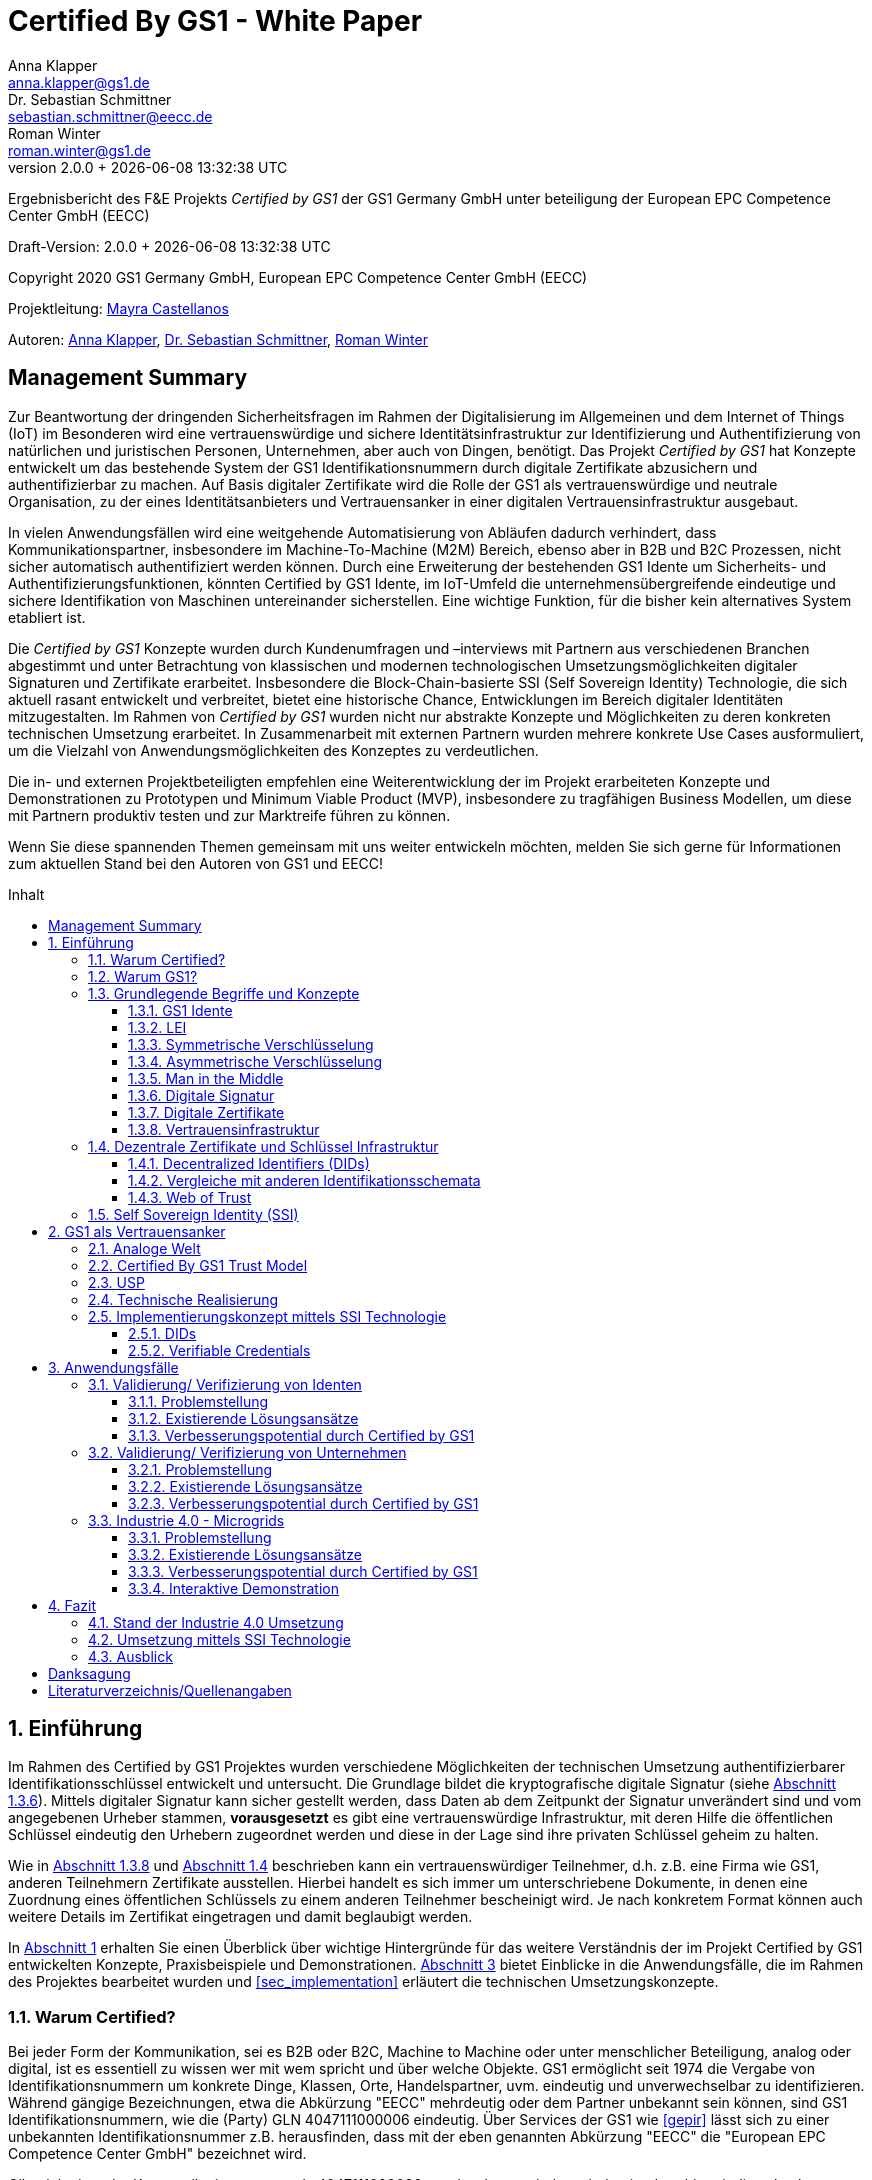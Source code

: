= Certified By GS1 - White Paper
Anna Klapper <anna.klapper@gs1.de>; Dr. Sebastian Schmittner <sebastian.schmittner@eecc.de>; Roman Winter <roman.winter@gs1.de>
v2.0.0 + {docdatetime}
:doctype: article
:homepage: https://github.com/gs1-germany-innolab/CertifiedByGS1-Konzepte
:toc: macro
:toclevels: 3
:toc-title: Inhalt
:figure-caption: Bild
:table-caption: Tabelle
:section-refsig: Abschnitt
:icons: font
:xrefstyle: short
:imagesdir: ./pics/
:sectnums:
:chapter-refsig: Abschnitt
:appendix-refsig: Anhang
:chapter-label: 


Ergebnisbericht des F&E Projekts _Certified by GS1_ der GS1 Germany GmbH unter beteiligung der European EPC Competence Center GmbH (EECC)

Draft-Version: {revnumber}

Copyright 2020 GS1 Germany GmbH, European EPC Competence Center GmbH
(EECC)

Projektleitung: mailto:mayra.castellanos@gs1.de[Mayra Castellanos]

Autoren: mailto:anna.klapper@gs1.de[Anna Klapper], mailto:sebastian.schmittner@eecc.de[Dr. Sebastian Schmittner], mailto:roman.winter@gs1.de[Roman Winter]


:!sectnums:
[[sec_executive]]
== Management Summary

Zur Beantwortung der dringenden Sicherheitsfragen im Rahmen der Digitalisierung
im Allgemeinen und dem Internet of Things (IoT) im Besonderen wird eine
vertrauenswürdige und sichere Identitätsinfrastruktur zur Identifizierung und
Authentifizierung von natürlichen und juristischen Personen, Unternehmen, aber auch von
Dingen, benötigt. Das Projekt _Certified by GS1_ hat Konzepte entwickelt um das
bestehende System der GS1 Identifikationsnummern durch digitale Zertifikate abzusichern und
authentifizierbar zu machen. Auf Basis digitaler Zertifikate wird die Rolle der GS1 als vertrauenswürdige 
und neutrale Organisation, zu der eines Identitätsanbieters und Vertrauensanker in einer digitalen Vertrauensinfrastruktur ausgebaut.


In vielen Anwendungsfällen wird eine weitgehende Automatisierung von Abläufen
dadurch verhindert, dass Kommunikationspartner, insbesondere im
Machine-To-Machine (M2M) Bereich, ebenso aber in B2B und B2C Prozessen, nicht
sicher automatisch authentifiziert werden können. Durch eine Erweiterung der
bestehenden GS1 Idente um Sicherheits- und Authentifizierungsfunktionen, 
könnten Certified by GS1 Idente, im IoT-Umfeld die unternehmensübergreifende eindeutige und
sichere Identifikation von Maschinen untereinander sicherstellen. Eine wichtige
Funktion, für die bisher kein alternatives System etabliert ist.


Die _Certified by GS1_ Konzepte wurden durch Kundenumfragen und –interviews mit
Partnern aus verschiedenen Branchen abgestimmt und unter Betrachtung von
klassischen und modernen technologischen Umsetzungsmöglichkeiten digitaler
Signaturen und Zertifikate erarbeitet. Insbesondere die Block-Chain-basierte SSI
(Self Sovereign Identity) Technologie, die sich aktuell rasant entwickelt und
verbreitet, bietet eine historische Chance, Entwicklungen im Bereich digitaler
Identitäten mitzugestalten. Im Rahmen von _Certified by GS1_ wurden nicht nur
abstrakte Konzepte und Möglichkeiten zu deren konkreten technischen Umsetzung
erarbeitet. In Zusammenarbeit mit externen Partnern wurden mehrere konkrete
Use Cases ausformuliert, um die Vielzahl von Anwendungsmöglichkeiten des
Konzeptes zu verdeutlichen.


Die in- und externen Projektbeteiligten empfehlen eine Weiterentwicklung der im Projekt erarbeiteten Konzepte und Demonstrationen zu Prototypen und Minimum Viable Product (MVP), insbesondere zu tragfähigen Business Modellen, um diese mit Partnern produktiv testen und zur Marktreife führen zu können.

Wenn Sie diese spannenden Themen gemeinsam mit uns weiter entwickeln möchten,
melden Sie sich gerne für Informationen zum aktuellen Stand bei den Autoren von
GS1 und EECC!


<<<

toc::[]


:sectnums:
[[sec_intro]]
== Einführung

Im Rahmen des Certified by GS1 Projektes wurden verschiedene Möglichkeiten der technischen Umsetzung authentifizierbarer Identifikationsschlüssel entwickelt und untersucht. Die Grundlage bildet die kryptografische digitale Signatur (siehe <<sec_digi_sig>>). Mittels digitaler Signatur kann sicher gestellt werden, dass Daten ab dem Zeitpunkt der Signatur
unverändert sind und vom angegebenen Urheber stammen, *vorausgesetzt* es gibt eine vertrauenswürdige Infrastruktur, mit deren Hilfe die öffentlichen Schlüssel eindeutig den Urhebern zugeordnet werden und diese in der Lage sind ihre privaten Schlüssel geheim zu halten.


Wie in <<sec_pki>> und <<sec_ssi>> beschrieben kann ein vertrauenswürdiger Teilnehmer, d.h. z.B. eine Firma wie GS1, anderen Teilnehmern Zertifikate ausstellen. Hierbei handelt es sich immer um unterschriebene Dokumente, in denen eine Zuordnung eines öffentlichen Schlüssels zu einem anderen Teilnehmer bescheinigt wird. Je nach konkretem Format können auch weitere Details im Zertifikat eingetragen und damit beglaubigt werden.

In <<sec_intro>> erhalten Sie einen Überblick über wichtige Hintergründe für das weitere Verständnis der im Projekt Certified by GS1 entwickelten Konzepte, Praxisbeispiele und
Demonstrationen. <<sec_use_cases>> bietet Einblicke in die Anwendungsfälle, die im Rahmen des Projektes bearbeitet wurden und <<sec_implementation>> erläutert die technischen Umsetzungskonzepte.





=== Warum Certified?

Bei jeder Form der Kommunikation, sei es B2B oder B2C, Machine to
Machine oder unter menschlicher Beteiligung, analog oder digital,
ist es essentiell zu wissen wer mit wem spricht und über welche
Objekte. 
GS1 ermöglicht seit 1974 die Vergabe von Identifikationsnummern um konkrete Dinge,
Klassen, Orte, Handelspartner, uvm. eindeutig und unverwechselbar zu
identifizieren.  Während gängige Bezeichnungen, etwa die Abkürzung
"EECC" mehrdeutig oder dem Partner unbekannt sein können, sind GS1
Identifikationsnummern, wie die (Party) GLN 4047111000006 eindeutig. Über
Services der GS1 wie <<gepir>> lässt sich zu einer unbekannten Identifikationsnummer z.B.
herausfinden, dass mit der eben genannten Abkürzung "EECC" die "European EPC Competence Center GmbH"
bezeichnet wird. 

Gibt sich einer der Kommunikationspartner als 4047111000006 aus, ist
also zumindest eindeutig, dass hiermit diese konkrete Firma gemeint
ist und nicht z.B. eine Person mit den Initialen "EECC". Die von GS1
vergebenen Identifikationsnummern ermöglichen also eine eindeutige
Identifikation. Stand heute ist jedoch keine Authentifikation <<auth>>
dieser Daten möglich. Es kann nicht überprüft
werden, ob der Kommunikationspartner derjenige ist, der er zu sein vorgibt. 
Grundsätzlich ist es unter Umständen schwierig, herauszufinden,
ob es sich bei einer Nummer um eine legitime GS1 Identifikationsnummer oder nur eine
Ziffernkombination im GS1-Format handelt. Letzteres Problem und
existierende Lösungsansätze werden in <<sec_verified_by_gs1>>
behandelt.

Im Projekt "Certified by GS1" wird darauf aufbauend untersucht, wie klassische und
moderne Konzepte aus dem Bereich der Digitalen Signatur und Digitaler
Zertifikate genutzt werden können, um die Authentizität von GS1 Identifikationsnummern und damit
zusammenhängenden Stammdaten beweisbar zu machen.  Außerdem ermöglichen
die hier vorgestellten Konzepte den mit den
Identifikationsnummern bezeichneten Firmen oder Dingen sich zweifelsfrei und
fälschungssicher auszuweisen und gesicherte Kommunikationskanäle untereinander aufzubauen.

"Certified by GS1" kann so die Basis für eine Vertrauensinfrastruktur
schaffen, wie sie z.B. für das Internet of Things (IoT, siehe
<<sec_iot>>) aber auch z.B. in klassischen B2B Prozessen wie dem
Supplier Onboarding (siehe <<sec_onboarding>>) dringend benötigt
wird, um Digitalisierung und Automatisierung nicht durch
Sicherheits- und Vertrauensfragen zu verhindern.


[[sec_usp]]
=== Warum GS1?

GS1 ist eine etablierte Institution, deren Kerngeschäft u.a. in der Vergabe von Nummernkreisen
(Namensräumen) für Idente, insbesondere Geschäfts- und Produktidentifikationsnummern besteht. In diesem
Sinne erfüllt GS1 bereits die Rolle eines "Identity Provider" <<idp>>. In "Certified by GS1" wurden Konzepte zur Vergabe von
Sicherheitsmerkmalen (Zertifikaten) zur authentifizierung dieser Identifikationsnummern
entwickelt. Hierbei entsprechen die entwickelten Zertifikate Systeme strukturell
dem bestehenden Vergabesystem für Identifikationsnummern  In <<sec_gs1_id_scheme>> wird dieser
Punkt detaillierter erläutert.


GS1 vergibt (in der Regel) keine einzelnen Identifikationsnummern, sondern Kunden
erwerben das Recht, selbst eine bestimmte Menge von
Identifikationsnummern zu vergeben.
Dieses Sytem wird im Rahmen von "Certified by GS1" auch für die 
Sicherheitsmerkmale und damit die authentifizierten Idente umgesetzt. Ein Kunde kann so die
bisherigen Prozesse zur Vergabe von Identen strukturell beibehalten
und um die Sicherheits- und Authentifizierungsfunktion für die selbst
erzeugten Idente erweitern.

[[Chain-EECC]]
.Die vergabe von Zertifikaten im Rahmen von Certified by GS1 folgt der Logik bei der Vergabe der GS1 Idente, siehe <<pic_id_tree>>
image::Certificate-Chain-EECC.png[]


Im IoT benötigt jedes Gerät nicht nur ein serielles
Ident wie eine SGTIN oder GIAI, sondern auch die Möglichkeit sich
individuell gegenüber anderen Geräten zu authentifizieren und mit
diesen eine vertrauenswürdige und abhörsichere Verbindung aufzubauen. Hier
stellt die Möglichkeit solche "Certified" Idente selbst erzeugen zu
können einen großen Vorteil für den Hersteller dar gegenüber einem
System bei dem jedes Ident und die zugehörigen Sicherheitsmerkmale
einzeln bei einer zentralen Plattform erworben werden müssen.


Als not-for-profit Standarisierungsorganisation, erfüllt GS1 die Aufgabe
globale Geschäftstandards zu entwickeln und zu pflegen. GS1 ist eine
neutrale und vertrauenswürdige Organisation. Diese Rolle als
Vertrauensanker und neutrale Platform ermöglicht es GS1, Partner und
Konkurrenten zu gemeinsamen Projekten, insbesondere im Bereich der
Standardisierung, zusammen zu bringen.
Dies prädestiniert GS1 zum Vertrauensanker einer digitalen Zertifikate
Infrastruktur, insbesondere wenn diese auf der Authentifizierung der
GS1 eigenen Idente beruht. 

Des weiteren ist GS1 bereits heute in vielen Branchen Dreh- und
Angelpunkt für mit den Identen assoziierte Stammdaten. Die
Authentifizierung dieser Stammdaten über digitale Signaturen, basierend
auf den Zertifikaten der "Certified"-Idente ermöglicht eine noch
größere Vielzahl von Anwendungsfällen zusätzlich zur Authentifizierung
der Idente selbst. Außerdem liegen diese Anwendungsfälle in einem Bereich in dem GS1 bereits
vielfach aktiv und anerkannt ist.





=== Grundlegende Begriffe und Konzepte

Eine umfassende und didaktisch ausgereifte Einführung aller für das
Verständnis der "Certified by GS1" nötigen Grundlagen ist jenseits der
Zielsetzung und des Umfangs dieser Ausarbeitung. Nichtsdestotrotz werden im
folgenden Abschnitt einige grundlegende Begriffe aus der Welt der GS1
Idente sowie der digitalen Zertifikate eingeführt, um
Missverständnisse bei den verwendeten Begriffen zu vermeiden. Verweise
auf weiterführende Literatur ermöglichen den Einstieg in
unbekannte Themen.

[[sec_gs1_ids]]
==== GS1 Idente

Das Kernprodukt der GS1 Germany ist GS1 Complete. Hierbei handelt es sich
um ein Leistungspaket mit dem Kunden ein Nummernkreis zugeteilt wird,
in welchem dieser GTINs (Global Trade Item
Number) und andere Idente vergeben kann. Es beinhaltet
weiterhin Services und Publikationen zur Optimierung der
Geschäftsprozesse.

GS1 Idente sind wie folgt aufgebaut: Ausgehend von der Gesamtheit der GS1
Organisationen und GS1 global erhalten die einzelnen Mitgliedsorganisationen
(MOs) Nummernkreise, indem eine bestimmte Präfix einer MO zugeordnet wird. 
Beispielsweise gehören alle GS1 Idente deren erste 3 Ziffern im Bereich 400 bis 440 liegen zu
GS1 Germany <<gs1-prefix>>. 
Innerhalb des eigenen Nummernkreises (d.h. beginnend
mit der eigenen GS1 Präfix) vergeben die MOs an Firmenkunden einen GS1 Company Prefix (GCP) und
damit den Kreis der Nummern beginnend mit ebendiesem. Zur Verdeutlichung: alle
GS1 Idente beginnend mit 4047111 gehören zum Nummernkreis des EECC. 
Die Firmen können nun entsprechend der Spezifikationen für GS1 Idente eigenständig Idente 
für z.B. Warenkategorien oder individuelle Waren, aber auch für Standorte, Warensendungen, Coupons, uvm.
(siehe <<gen-spec>>) vergeben. 
Beispielsweise bezeichnet die GLN (Global Location Number) 4047111000006
den Unternehmenshauptsitz des EECC. Hier steht entsprechend wieder das gleiche GCP
am Anfang der Nummer, gefolgt vom frei verfügbaren Namensraum und beendet mit einer Prüfziffer.

Die Art des Idents wird über den sogenannten Application Identifier
(AI) kodiert, z.B. 414 für die GLN. Entsprechend stellt (414) 4047111000006 (254) 01 
ein Beispiel für eine SGLN dar, mit der das EECC einen spezifischeren Ort, etwa den
Posteingang des Hauptsitzes, bezeichnen könnte oder auch Funktionen oder
Rollen, wie Abteilungen oder Ämter. 


[[GLN_Aufbau]]
.Aufbau einer GLN
image::example-gln.png[]

Diese Baumstruktur aus
viele-zu-einem Zuordnungen, sprich von serialisierten Identen zu Klassenidenten zu
Companies zu MOs, existiert in entsprechender Form (teilweise ohne die Klassen
Ebene) für praktisch alle GS1 Idente und ist in <<pic_id_tree>> schematisch
dargestellt. 
Dies stellt einen wichtigen Unterschied zu Systemen dar, in denen
nur einzelne Idente vergeben werden, etwa bei der LEI (nachfolgend erläutert), da GS1 Complete Kunden
die Möglichkeit erhalten, selbst als intermediäre Vergabestelle eigene Idente zu
vergeben.  Die über die GCP festgelegten Nummernkreise stellen zudem
sicher, dass jede Nummer nur einmal vergeben werden kann, solange der
Kunde gemäß den Regeln des GS1 Systems nicht eigene Nummern mehrfach
vergibt. Die GS1 Idente sind daher weltweit überschneidungsfrei. Damit
ist grundsätzlich eine eindeutige Zuordnung aller Idente möglich.


[[pic_id_tree]]
.Hierarchie der Nummernkreise der GS1
image::GS1-ID-Tree.png[]




Eine Authentifikation der Idente durch GS1 ist bisher nicht allgemein
gegeben. Eine besondere 
Identitätsprüfung der Antragsteller für GS1 Complete erfolgt aktuell in der Regel
nicht. Dem Kunden wird bei Bestellung vertraut, dass er derjenige ist
für den er sich ausgibt. Trotz der fehlenden Kontrolle sind GS1
Germany bisher keine Identitätsdiebstähle auf Basis der GCP bekannt.

Ein Missbrauch einzelner
Idente erfolgt in einigen Fällen z.B. hinsichtlich
GTINs. Unternehmen, die keine GS1 Kunden sind, nutzen
Nummernkombinationen entsprechend dem GS1 Nummernsystem, um Produkte
online anbieten zu können.
Dieser GTIN-Missbrauch wird GS1-intern
durch Mitarbeiter verfolgt und unterbunden. Eine teil-automatisierte
Lösung, die in diesem Bereich entwickelt wird, ist der Service „Verified by
GS1“, welcher in <<sec_verified_by_gs1>> zusammen mit der
Problemstellung genauer beleuchtet wird. Hier können Online-Portale und Händler
GTINs auf ihre Echtheit und Herkunft überprüfen, die im Vorfeld durch
die Hersteller in die GS1 Registry eingepflegt wurden.


==== LEI

GS1 vergibt außerdem bereits heute Idente zusammen mit von GS1 überprüften
Stammdaten, außerhalb dem eigenen Nummernsystem, im Rahmen der bereits erwähnten
LEI-Vergabe. 
Eine solche Überprüfung der hinterlegten Daten ist eine
wichtige Grundlage für das Konzept "Certified by GS1". Damit eine
Vertrauensinfrastruktur aufgebaut werden kann muss eine überprüfung
der Partner statt finden, bevor Zertifikate ausgestellt werden können.
Für die LEI Vergabe erfolgt eine solche Überprüfung der beantragenden
Unternehmen bereits, so dass GS1 hier auf bestehenden Prozessen
aufbauen kann. 
In diesem Abschnitt wird die LEI allgemein erläutert,
da sie in den folgenden Abschnitten u.a. mit dem GS1 Idente System verglichen wird.
Eine zertifizierte LEI, wie sie aktuell im Rahmen des Trust over IP <<trust-over-ip>>
Projektes entwickelt wird, dient dem Vergleich mit Möglichkeiten
zertifizierter GS1-eigener Idente.

Der Legal Entity Identifier, LEI, ist ein 20-stelliger Code, der
Teilnehmer am Finanzmarkt eindeutig identifiziert. Hier muss es sich
um juristische Personen handeln, Einzelpersonen können keine LEI
erhalten.  Der LEI wurde nach der Finanzkrise durch den G20 Gipfel
eingeführt, um mehr Sicherheit und Transparenz bei Finanzgeschäften zu
bieten und gilt weltweit. Der LEI ist verpflichtend und ermöglicht es
hinterlegte Referenzdaten im Online-Datenpool der GLEIF
abzufragen. Diese Referenzdaten sind mindestens der offizielle Name
laut Registrierung des Rechtsträgers, Anschrift des Unternehmens, Land
der Gründung, Ländercodes, sowie das Datum
der ersten LEI-Zuweisung und der letzten Aktualisierung, ggF.
auch das Ablaufdatum, denn eine LEI muss jährlich verlängert werden.

GS1 Global (GS1 AISBL, Brüssel) ist eine offizielle Vergabestelle 
(Local Operating Unit, LOU) für
Legal Entity Identifier (LEI) des GLEIF (Global Legal Entity
Identifier Foundation) <<gleif>>. GS1 Germany ist Vertriebspartner von
GS1 Global, ein sogenannter Registration Agent (RA) und agiert als
Dienstleister um LEIs zu vergeben.



Vergleicht man nun die LEI mit einem GS1 eigenen Ident, wie der GLN,
sind beiden demnach die Eindeutigkeit und 
weltweite Überschneidungsfreiheit gemeinsam. Zudem können die
Referenzdaten der LEI- und auch der GS1 Complete Kunden durch das
Unternehmen selbst verwaltet werden. 
Man findet die Daten der beiden Idente in den jeweiligen
Datenbanken, wie der LEI-Datenbank oder gepir. Dies ermöglicht Sicherheit für alle Geschäftsprozesse und
vermindert Identitätsmissbrauch. Allerdings gibt es auch hier derzeit Unterschiede:
Ein GS1 Complete Kunde hat jederzeit die Möglichkeit der Veröffentlichung seiner Daten zu widersprechen.
Dies ist für einen LEI-Kunden nicht möglich. Dessen Daten sind stets vollständig und korrekt zu veröffentlichen. 
Man muss jede vergebene LEI online nachverfolgen können.





[[sec_symm]]
==== Symmetrische Verschlüsselung

Kryptografische Systeme kann man in zwei unterschiedliche
Hauptbereiche einteilen: symmetrische und asymmetrische Kryptographie.
Die symmetrischen Verschlüsselungsverfahren reichen weit in die
Menschheitsgeschichte zurück. Schon 600v. Chr. setzten
hebräische Gelehrte einen einfachen Zeichenaustauschalgorithmus mit
dem Namen Atbash-Verschlüsselung ein. Die Caesar-Verschlüsslung ist
wahrscheinlich die bekannteste symmetrische Verschlüsselung. Diese
geht auf den römischen Feldherrn Gaius Julius Caesar zurück. Er
benutzte diese zur Geheimhaltung seiner militärischen
Korrespondenz.

Die konzeptionelle Funktionsweise der symmetrischen Verschlüsselung
ist recht einfach. Es gibt nur einen Schlüssel. Dieser stellt ein nur
den Kommunikationspartnern bekanntes Geheimnis dar und wird für die Ver- wie auch für die Entschlüsselung
genutzt. Sowohl der Sender, als auch der
Empfänger benötigen denselben Schlüssel.

In einer Situation, in der ein Sender einem Empfänger eine geheime
Nachricht schicken möchte, ohne dass die beiden über ein als Schlüssel
verwendbares geteiltes Geheimnis verfügen, ist symmetrische
Kryptography d.h. prinzipiell nicht hilfreich. Einen Schlüssel sicher
(d.h. geheim) zu übertragen stellt prinzipiell das selbe Problem dar,
wie die Übertragung der geheimen Nachricht selbst.

Da bei modernen symmetrischen Verschlüsselungsalgorithmen der
Schlüssel deutlich kürzer sein kann als die Nachricht, nutzen moderne
Protokolle wie TLS <<tls>> häufig ein rechenzeitintensives
asymmetrisches verfahren um einen temporären symmetrischen Schlüssel
auszuhandeln und dann ein deutlich effizienteres symmetrisches
Verfahren um die eigentliche Kommunikation zu verschlüsseln.

Auch wenn Sender und Empfänger dieselbe Person sind, etwa bei der
Verschlüsselung von (Teilen der) Festplatte, kommen moderne
symmetrische Verschlüsselungsverfahren zum Einsatz.

[[sec_asymm]]
==== Asymmetrische Verschlüsselung

Bei der asymmetrischen Verschlüsselung werden zwei verschiedene aber
zusammenpassende Schlüssel zum Ver- und Entschlüsseln der Daten
verwendet.  Der zur Verschlüsselung verwendete Schlüssel wird in einem
asymmetrischen Verfahren als öffentlich bezeichnet, da dieser keine
Rückschlüsse auf den privaten Schlüssel zulässt. Der für die
Entschlüsselung verwendete private Schlüssel muss natürlich geheim
gehalten werden, um unerwünschtes lesen der Daten zu verhindern.

Die ersten (geheimen) Entwicklungen asymmetrischer Verfahren  fanden beim
britischen Geheimdienst zu Anfang der 1970er Jahre statt und wurden
erst in den 1990er Jahren veröffentlicht. In einer ersten
öffentlichen Bekanntgabe wurde das Prinzip der asymmetrischen
Verschlüsselung dann 1976 von den beiden Kryptographen Whitfeld Diffie
und Martin Hellman in ihrem Aufsatz "New Directions in
Cryptography" veröffentlicht. In diesem Aufsatz, führen die Autoren
das Prinzip der asymmetrischen Kryptographie ein. Rivest, Shamir und
Adleman entwickelten 1978 das nach Ihnen als RSA benannte asymmetrische
Verschlüsselungsverfahren basierend auf Zahlentheoretischen
Algorithmen und Komplexitätsüberlegungen vor, dass teilweise bis heute
verwendet wird.

Die Funktionsweise einer asymmetrischen Verschlüsselung lässt sich wie
folgt erklären: Jeder Teilnehmer erzeugt ein Schlüsselpaar aus
privatem und öffentlichem Schlüssel für sich selbst.
Wenn ein Versender eine geheime
Nachricht an einen Empfänger versenden möchte, so benötigt er den
öffentlichen Schlüssel des Empfängers. Diesen bekommt er vom Empfänger
selbst oder aus einem öffentlichen Schlüsselverzeichnis. Der Versender
verschlüsselt die Nachricht mit dem öffentlichen Schlüssel und einer
Verschlüsselungsfunktion. Die verschlüsselte Nachricht kann danach an
den Empfänger versendet werden. Dieser benutzt die
Entschlüsselungsfunktion mit Hilfe seines privaten Schlüssels, um die
ursprüngliche Nachricht wiederherzustellen.

Das in <<sec_symm>> erwähnte Problem des Schlüssel austausches wird also
deutlich erleichtert, da der öffentliche Schlüssel nicht geheim
gehalten werden muss. Es bleibt jedoch die Gefahr eines so genannten
Man-in-the-middle-Angriffs, der in <<sec_mitm>> erläutert wird.


[[sec_mitm]]
==== Man in the Middle

Bei dem Man-in-the-middle-Angriff versendet ein dritter seinen
öffentlichen Schlüssel unter falschem Namen.
Will etwa Alice an Bob eine verschlüsselte Nachricht schreiben und
fragt zu diesem zweck bei einem Schlüsselverzeichnis-Server Bobs öffentlichen
Schlüssel an, so könnte Eve ihren eigenen öffentlichen Schlüssel unter
Bobs Namen dort hinterlegt haben.

Alice verschlüsselt ihre Nachricht in diesem Fall so, dass nur Eve sie
entschlüsseln kann. Damit der Angriff nicht auffällt wird Eve die
Nachricht nach der Entschlüsselung wieder verschlüsseln, diesmal mit
Bobs echtem Schlüssel und an Bob weiter leiten. Diese Relais-Rolle des
Angreifers ist namensgebend.

Um einen solchen Angriff auszuschließen wird eine vertrauenswürdige
Identitäts-Infrastruktur benötigt, mit deren Hilfe Bob und Alice ihre
Identitäten und die zugehörigen öffentlichen Schlüssel sicher
verwalten können.



[[sec_digi_sig]]
==== Digitale Signatur

Bei der digitalen Signatur wird mit dem privaten Schlüssel und einem
"original" Dokument eine "Unterschrift" hinzugefügt. Um verwechslungen
mit z.B. einer eingescannten handschriftlichen Unterschrift zu
vermeiden wird im folgenden der Begriff "Signatur" für diese digitale
Signatur verwendet, auch wenn diese konzeptionell oder sogar juristisch die
Funktion einer Unterschrift erfüllt.

Mithilfe des öffentlichen Schlüssels kann der Empfänger von Dokument und Signatur
feststellen, ob das Dokument wirklich mit dem zum öffentlichen
Schlüssel passenden privaten Schlüssel signiert wurde und ob das
Dokument unverändert vorliegt oder manipuliert wurde.
Steht die in <<sec_mitm>> erwähnte vertrauenswürdige
Identitätsinfrastruktur zur Verfügung, damit der Empfänger sicher sein
kann den richtigen öffentlichen Schlüssel des Absenders zu kennen, so
kann mit der digitalen SIgnatur sichergestellt werden, dass eine
Nachricht wirklich vom vorgeblichen Absender stammt.
Somit lässt sich die Identität des Unterzeichners zweifelsfrei
nachweisen und außerdem die Integrität der elektronischen Nachricht
sicherstellen.

Für nähere Details zur Funktionsweise von Signaturalgorithmen wird auf
die Literatur verwiesen <<sign>>.

[[sec_certs]]
==== Digitale Zertifikate

Unter einem "Zertifikat" im klassischen Sinne versteht man eine Bescheinigung
oder Urkunde, die bestimmten Informationen zu einem Unternehmen,
einer Person oder Sache "zertifiziert". Ein Zertifikat hat immer einen
Aussteller der mit einer klassischen Unterschrift, Stempel, Siegel
oder ähnlichem bestätigt, dass er die zertifizierten Informationen
überprüft hat und deren Korrektheit bestätigt.
Zum Beispiel vergibt GS1 in gedruckter Form ein Zertifkat
für die Teilnahme am globalen GS1 System. In diesem Zertifkat wird
unter anderem die GLN und die dazugehörige Firma aufgeführt.


Diese Eigenschaften des analogen Zertifikates werden mit dem digitalen
Zertifikat nicht nur digitalisiert, sondern mittels einer digitalen
Signatur (siehe <<sec_digi_sig>>) wird die Echtheit des Zertifikates
kryptografisch abgesichert. Ein digitales Zertifikat ist damit
deutlich schwerer zu fälschen als ein analoges, vorausgesetzt die
Signatur beruht auf einer hinreichend sicheren Vertrauensinfrastruktur
für die Verwaltung der öffentlichen Schlüssel und die Teilnehmer sind
in der Lage, ihre privaten Schlüssel geheim zu halten.

Konkret werden digitale Zertifikate verwendet, um bestimmte
Eigenschaften zu einem Objekt oder zu einer Person zu bestätigen. Ein
besonders wichtiges Zertifikat im Rahmen einer Vertrauensinfrastruktur
ist die Bescheinigung, dass ein gewisser öffentlicher Schlüssel einem
bestimmten Besitzer gehört.

Im Beispiel aus <<sec_mitm>> kann Alice darauf vertrauen, dass ein
öffentlicher Schlüssel wirklich Bob gehört und nicht von Eve
untergeschoben wurde, wenn ein vertrauenswürdiger Dritter dies
zertifiziert. Konkret stellt z.B. ein entsprechender
vertrauenswürdiger Dienstleister ein Zertifikat aus, in dem
Bescheinigt wird, dass Bobs öffentliche Schlüssel in der Tat Bob
gehört. Dienstleister überprüft hierzu, dass Bob tatsächlich
den passenden privaten Schlüssel besitzt und tatsächlich
die Person ist, die er vorgibt zu sein.
Solche Dienstleister werden auch als *Identitity Provider* (IDP)
bezeichnet und spielen in den Vertrauensinfrastrukturen, die in den
folgenden Abschnitten erläutert werden, eine wichtige Rolle.


Zertifikate werden weiterhin genutzt, um z.B.:

- Identitäten von Servern zu bescheinigen, um auf dieser
  Vertrauensbasis mittels <<tls>> den Datenverkehr im Internet zu
  verschlüsseln oder VPN Verbindungen aufzubauen

- Zu bescheinigen, dass Software, Updates oder digitale Dokumente vom
  vorgeblichen Urheber stammen

- Personen Identitäten zu bescheinigen, um, wie im Beispiels mit Alice
  und Bob, eine direkte Mensch zu Mensch Kommunikation abzusichern,
  z.B. via e-Mail oder Messenger
  


Jede technische Implementierung einer Vertrauensinfrastruktur
definiert typischerweise einen Standard für das Datenformat ihrer
Zertifikate. Häufig verwendete Formate für Zertifikate sind (in historischer
Reihenfolge):

- X.509 Zertifikat <<x509>>
- PGP Zertifikat <<pgp-cert>>
- Verifiable Credentials <<vc-data-model>>


[[sec_pki]]
==== Vertrauensinfrastruktur

Die in <<sec_asymm>> und <<sec_certs>> beschriebenen öffentlichen
Schlüssel und entsprechende Zertifikate bilden die Grundlage für den
Aufbau einer "Public Key Infrastructure" (PKI).
Wie in <<Chain-EECC>> dargestellt kann prinzipiell jeder vertrauenswürdige
Teilnehmer den Kreis der vertrauenswürdigen Teilnehmer an der
Vertrauensinfrastruktur erweitern, in dem der bereits
vertrauenswürdige dem neuen Teilnehmer ein entsprechendes Zertifikat
ausstellt.

Bei der klassischen, d.h. weitgehend zentralen, 
Schlüssel- und Zertifikate Infrastruktur, die
z.B. bei der Absicherung der Kommunikation über das Internet mittels
Transportverschlüsselung <<tls>> zum Einsatz kommt, stellen eine oder einige
wenige zentrale Autoritäten, denen initial vertraut wird, Zertifikate
an zwischengeschaltete Autoritäten aus. So ergeben sich baumartige Vertrauensstrukturen.



In der PKI gibt es 3 wesentliche Funktionen: Eine Registrierungsstelle,
eine Zertifizierungsstelle und dem Verzeichnisdienst. 

Die *Registrierungsstelle* erfasst und überprüft die Identität und ggfs. weitere
Angaben des Antragstellers. Diese muss davon überzeugt sein, dass die
persönlichen Daten und der i.d.R. vom Antragssteller bereitgestellte öffentliche
Schlüssel auch wirklich zum Antragsteller gehören, bevor das Zertifikat
ausgestellt wird. Nach einer positiven Überprüfung, wird der Zertifikatsantrag
durch die Registrierungsstelle genehmigt und die Anfrage an die
Zertifizierungsstelle weitergegeben. 

Die *Zertifizierungsstelle* (Certificate Authority, CA, siehe auch <<ca>>)
wiederum integriert die Daten und den öffentlichen Schlüssel des Antragsstellers
in ein Zertifikat, d.h. ein digitales Dokument im entsprechenden Format
(klassisch X.509) wird erstellt und von der CA signiert. Zusätzlich kann die
Zertifizierungsstelle die Zertifikate zur Veröffentlichung in einem öffentlichen
Verzeichnis ablegen.

Oftmals befinden sich die Registrierungsstelle und die Zertifizierungsstelle in
einem Unternehmen und bilden eine Einheit, als Trust Center.

Der *Verzeichnisdienst* stellt eine Art öffentliches Adressbuch dar, in dem alle
ausgestellten Zertifikate zum Abruf bereit stehen. Eine weitere wichtige
Funktion ist das bereitstellen von sogenannten Revocation Lists, in denen
veröffentlicht wird welche Zertifikate schon vor ihrem regulären Ablaufdatum
ungültig gewirden sind, etwa weil eingetragene Daten nicht mehr aktuell sind
oder weil im schlimmsten Fall der private Schlüssel nicht mehr als sicher
angesehen werden kann, etwa nach einem Cyber Angriff.



[[sec_ssi]]
=== Dezentrale Zertifikate und Schlüssel Infrastruktur

Namensgebend für die Selv Sovereign Identity (SSI) war die Motivation,
natürlichen Personen die Kontrolle über Ihre eigene digitale Identität
zurückzugeben, anstatt die personenbezogenen Daten und Single Sign On
Dienste unter zentraler Kontrolle weniger großer Plattformen
amerikanischer Unternehmen nutzen zu müssen.  Während
Personenidentifikation und die Ausstellung und Verwaltung
vertrauenswürdiger Fakten (sog. _Credentials_, siehe <<sec_vc>>) zu diesen Personen
weiterhin den Kern vieler SSI Anwendungsfälle bilden, eignen sich die
auf der Basis von Block Chain Technologie entwickelten technischen
Lösungen in diesem Bereich auch um die klassischen Probleme der
Identifikation über Zertifikate und der Schlüsselverwaltung in
neuartiger dezentraler Weise zu lösen, unabhängig davon auf welche
Entitäten sich die Idente beziehen.

In einer SSI basierten Vertrauensinfrastruktur hat der Verwalter einer
Identität die volle Kontrolle über die Leseberechtigungen an allen
Daten zu seiner Identität. Der Verwalter muss hierbei nicht
notwendigerweise das "Subjekt" sein, d.h. die Entität die
identifiziert wird, siehe <<sec_did>>.

Entwicklung und Aufbau einer dezentralisierten Public Key
Infrastructure (DPKI) auf SSI Basis ist momentan in vollem Gange und
könnte ebenso große Bedeutung für die globale Sicherheit und den
Datenschutz im virtuellen Raum erlangen, wie es einst die Entwicklung
des SSL/TLS-Protokolls [tls] und der dazu genuzten zentralen PKI für
den verschlüsselten Netzwerkverkehr hatte.


Aufgrund der hohen Vielfalt an zu identifizierenden Entitäten umfassen
mögliche Use Cases die unterschiedlichsten Anwendungsbereiche. Dazu
zählen z.B. Online-Einkäufe, Identifikation von Baugruppen in der
Automobilherstellung oder dem bauwesen (BIM), verschlüsselte
Datenhaltung bei Cloud-Dienstleistern oder der Zugang zu öffentlichen
hinterlegten Stammdaten, als Ident in einem "Verifiable
Credentials"-Ökosystem. Auch der plattformübergreifende
Austausch von service-bezogenen und werberelevanten Daten ohne die heute
damit in Verbindung stehende Weitergabe von personenbezogenen Daten
ist ein Anwendungsfall, der zwar auf Personenidentifikation beruht
aber in Verbindung mit Handelswaren, etwa im online Handel, auch für GS1
Identifikationsschlüssel interessant sein könnte.


[[sec_did]]
==== Decentralized Identifiers (DIDs)

Decentralized Identifiers (DIDs) sind Idente, die, wie der Name
bereits andeutet, nicht zentral vergeben werden, sondern von jedem
Teilnehmer an einer entsprechenden Infrastruktur selbst erzeugt werden
können.  DIDs können Personen, Organisationen, Dinge, Datenmodelle,
oder abstrakte Entitäten identifizieren, wobei die mit der DID
identifizierte Entität als _Subjekt_ der DID bezeichnet wird.  Die
Kontrolle über eine DID kann von einem Verwalter ausgeübt werden,
z.B. von einem entsprechend befugten Mitarbeiter, falls das Subjekt
eine juristische Person ist, oder dem Hersteller, falls das Subjekt
ein Ding oder Konzept ist.

Technisch betrachtet ist eine DID eine URN, die neben dem Schema "did"
und der eindeutigen Identifikationsnummer auch eine Referenz auf die
zugrundeliegende konkrete Vertrauensinfrastruktur enthält, im Rahmen
derer die DID erstellt wurde und genutzt werden kann. Beispielsweise
bezeichnet die DID `did:idu:HX74LKTfWUxnnUAE935u1P` die Identität von
GS1 Germany als Steward im ID-Union (Test-)Netzwerk von SSI für
Deutschland. Hier bezeichnet "idu" die sog. DID-Methode mit deren
Kenntnisse das zur DID zugehörige DID-Dokument aus dem entsprechenden
Verzeichnis abgerufen werden kann.

Im DID-Dokument sind Datensätze zum Subjekt enthalten, insbesondere
Methoden, mit denen das Subjekt sich als DID Inhaber authentifizieren
kann. In der Regel sind dies Public Keys, möglich sind aber auch
z.B. pseudonymisierte Biometriedaten. Darüber hinaus können
Service-Endpunkte im DID-Dokument definiert werden, die eine gesicherte Interaktion mit
dem DID-Subjekt ermöglichen. 

DIDs stellen die Kernkomponente einer gänzlich neuen Ebene von
dezentralisierter digitaler Identität im Rahmen einer neuen Public Key
Infrastructure dar. 



==== Vergleiche mit anderen Identifikationsschemata

DIDs vereinen wichtige Eigenschaften anderer Identifikationsschlüssel,
insbesondere Dezentralität, Persistenz und globale Auflösbarkeit. 
Der Bedarf an global eindeutigen Kennzeichnern, welche keine
zentralisierten Registrierungsstelle benötigen, führte bereits in den
1980er Jahren zur entwicklnug und standardisierung der
Universally Unique Identifiers (UUIDs, seltener auch Globally Unique
Identifiers GUIDs genannt), siehe <<rfc-4122>>. UUIDs sind jedoch
nicht prinzipiell global auflösbar.
Auch der Bedarf an persistenten, d.h. dauerhaft einer Entität zugewiesenen und unveränderlichen, Kennzeichnern, 
welche gleichzeitig global auflösbar sind, besteht seit langem und
wird z.B. durch URNs (Uniform Resource Names) bedient, siehe
<<rfc-2141>>, <<rfc-8141>>.
URNs benötigen jedoch eine zentrale Registrierungsstelle, ähnlich wie
das Nummernsystem der GS1. Während das GS1 System ein gewisses Maß an
Dezentralität bietet, indem ein Complete Kunde seine
eigenen Identifikationsnummern in seinem Namensraum verwalten kann,
ist dies bei URNs in der Regel nicht vorgesehen.

Darüber hinaus fehlen sowohl UUIDs als auch URNs, ebenso wie den heute
verwendeten Identifikationsnummern der GS1, eine wichtige Eigenschaft
Die Möglichkeit der sicheren kryptographischen zu Verifikation der
Echtheit und Authentitzität von Identifizierungsschlüßeln ist für viele
Anwendungen essentiell und kann heute komplett digital sichergestellt
werden, in so fern eine entsprechende Vertrauensinfrastruktur zur
Verfügung steht.



.Eigenschaften von Identifikatoren
[tab_compare, cols="<.<,^.<,^.<,^.<,^.<",options="header"]
|===
|
|DID
|UUID
|URN
|GS1 DigitalLink

|*Persistent*
|icon:check[size=2x,role=green]
|icon:check[size=2x,role=green]
|icon:check[size=2x,role=green]
|icon:check[size=2x,role=green]

|*Global auflösbar (Unternehmens übergreifend)*
|icon:check[size=2x,role=green]
|icon:times[size=2x,role=red]
|icon:check[size=2x,role=green]
|icon:check[size=2x,role=green]

|*Kryptographisch verifizierbar*
|icon:check[size=2x,role=green]
|icon:times[size=2x,role=red]
|icon:times[size=2x,role=red]
|icon:times[size=2x,role=red]

|*Dezentral*
|icon:check[size=2x,role=green]
|icon:check[size=2x,role=green]
|icon:times[size=2x,role=red]
|icon:times[size=2x] icon:check[size=2x]

|*Medien-übergreifend*
|icon:times[size=2x,role=red]
|icon:check[size=2x,role=green]
|icon:times[size=2x,role=red]
|icon:check[size=2x,role=green]

|*Kontrollierte Vergabe*
|icon:times[size=2x,role=red]
|icon:times[size=2x,role=red]
|icon:check[size=2x,role=green]
|icon:check[size=2x,role=green]

|===

In <<tab_compare>> wurde weiterhin aufgenommen, dass GS1 Idente dafür
prädestiniert sind in AutoID label eingebettet zu werden und dass die
Vergabe von GS1 Identen einem klar regulierten System erfolgt


Das bedeutet im Umkehrschluss, dass nur DIDs eine Komponente der geforderten selbstsouveränen Identität sein können. 
Weitere Hauptkomponenten sind Verifiable Credentials und dezentralisiertes (Public) Key Management (DPKI). 
Dazu bleibt festzuhalten, dass DIDs lediglich die untere Ebene einer dezentralisierten Identitätsinfrastruktur bilden. 
Die darüber liegende Ebene, welche den meisten Mehrwert bietet, formen die sogenannten Verifiable Credentials (VCs). 
Dieser technische Begriff steht für einen digital signierten elektronischen Berechtigungsnachweis, 
welcher den von der W3C Verifiable Claims Working Group entwickelten Interoperabilitätsstandards entspricht.



==== Web of Trust

Die üblichen Identitätsmanagement-Systeme basieren auf zentralisierten Autoritäten, 
wie Verzeichnisdiensten innerhalb eines Unternehmen, Zertifizierungsstellen oder Domain-Name-Registraren. 
In diesem Kontext spielt auch GS1 die Rolle eines Registrars, indem über die Company-Prefix ein Namensraum zugewiesen (verkauft) wird. 
Dabei bilden diese Autoritäten jeweils ihre eigene Wurzel der Sicherheitskette. 
Damit ein Identitätsmanagement jedoch zwischen den genannten Systemen etabliert werden kann, bedarf es eines föderalistischen Identitätsmanagements.

Das Aufkommen von Distributed-Ledger-Technologien (DLTs), wie der Blockchain-Technologie, 
vereinfacht technisch dezentralisierte Identitätsmanagement-Systeme. 
In einem dezentralen Identitätsmanagement-System können die Entitäten (Personen, Organisationen, Dinge, etc.) ihre geteilte Root of Trust frei wählen. 
Global verteilte Ledger, dezentralisierte P2P-Netzwerke oder andere Systeme mit gleichartigen Fähigkeiten 
ermöglichen eine Root of Trust ohne eine zentralisierte Autoritätsinstanz oder einen Single Point of Failure. 
Gemeinsam ermöglichen es DLTs und dezentralisierte Identitätsmanagement-Systeme beliebigen Entitäten 
ihre eigenen Identifier oder eine nicht festgelegte Menge an verteilten Roots of Trust zu erstellen und zu managen.
Entitäten werden mittels DIDs identifiziert und können sich authentisieren, 
indem sie Nachweise wie z.B. digitale Signaturen oder datenschutzkonforme biometrische Protokolle nutzen.

Dieses Design beseitigt sowohl die Abhängigkeit von zentralisierten Registrierungsstellen für Identifier als auch von zentralisierten Zertifizierungsstellen für Schlüsselverwaltungen – was zurzeit den Standard bei der hierarchischen Public-Key-Infrastruktur (PKI) darstellt. 
Falls die DID-Registry ein verteilter Ledger ist, kann jede Entität als ihre eigene Root of Trust fungieren. Diese Architektur wird als DPKI (dezentralisierte PKI) bezeichnet.


=== Self Sovereign Identity (SSI)

In der analogen Welt stehen unterschiedliche Verfahren zur Verfügung, um unsere Identität nachzuweisen: 
u.a. der Personalausweis, welcher ein sehr hohes Vertrauen darstellt oder der Fingerabdruck. 
In der digitalen Welt hingegen ist es etwas schwieriger. Hier haben wir die Möglichkeit über unterschiedliche Verfahren 
wie z.B. Post-Ident, Video-Ident, WebIdent oder Accounts bei Sozialen Netzwerken unsere Identität nachzuweisen. 
Jedoch müssen wir uns immer wieder neu ausweisen und stützen uns dabei stets auf dritte Dienstleister, 
welche unsere Identität bestätigen, die Daten speichern und verwalten. 
Dies hat den großen Nachteil, dass wir nicht immer wissen, wer welche Daten besitzt und welche Daten an andere weitergegeben werden.

Mit Hilfe einer Self-sovereign identity und dem dahinterliegenden System, 
kann ein Identitätsinhaber seine eigene Identität erstellen und auch komplett kontrollieren. 
Dafür benötigt er keine Erlaubnis einer weiteren Instanz oder einer zentralen Behörde. 
Zusätzlich kann jeder selbst entscheiden, mit wem er seine Daten teilt und wie diese verwendet werden. 
Das Konzept der „Public Key Infrastructure“ (PKI) wird dabei nicht verworfen, sondern entsprechend der Herausforderungen angepasst 
und im Sinne einer „Decentralized PKI“ weiterentwickelt. 

Anstelle eines Schlüsselverzeichnisses, das für die Speicherung und den Abruf von öffentlichen Schlüsseln dient, 
wird eine Blockchain eingesetzt. 
Dadurch sind keine zentralen Instanzen mehr notwendig, da der Identitätsinhaber, 
der seinen privaten Schlüssel kontrolliert, seine Zertifikate ohne einen Servicedienstleister selber ausstellt. 
Die Blockchain dient dabei als Schlüsselverzeichnis. 
Zusätzlich können die Vorteile der Blockchain-Technologie, wie eindeutige Nachweisbarkeit und Unveränderlichkeit von Transaktionen umgesetzt werden.

Durch die eIDAS Verordnung der Europäischen Union, der Verordnung über elektronische Identifizierung und Vertrauensdienste, 
wurde ein kompatibler europäischer Rahmen für die selbstsouveräne Identität geschaffen. 
Das sogenannte European Self-Sovereign Identity Framework (ESSIF) 
verwendet dezentrale Kennungen (DIDs) und die European Blockchain Services Infrastructure(EBSI). 
Ein deutlicher Fingerzeig auf die Relevanz der hier vorgestellten Konzepte.



== GS1 als Vertrauensanker

Das Vertrauen in Idente certified by GS1 funktioniert konzeptionell ähnlich wie bei klassischen Dokumenten. Auch wenn die entsprechenden Ideen aus dem DID/SSI Umfeld kommen, ist das Trust-Modell unabhängig von der Realisierung über DIDs oder klassische (zentrale) PKI Zertifikatsketten.

=== Analoge Welt

Das Vertrauen in die Identität z.B. einer realen Person kommt durch die Überprüfung (z.B. Abgleich des Fotos, Überprüfung von Kopierschutzmaßnahmen im Dokument, etc.) eines fälschungssicheren Ausweises ("Autorisierung") zustande. Hierbei vertraut der Prüfer zunächst einer Autorität hinter dem Aussteller, z.B. dem Staat als Auftraggeber der Bundesdruckerei. Diese bestätigt mit der Ausstellung des Dokumentes, dass der Inhaber legitim ist. Gleichzeitig enthält das Dokument die nötigen Eigenschaften, um seine eigene Echtheit zu überprüfen und zusätzlich, dass der Inhaber derjenige ist, für den das Dokument ausgestellt wurde. So wird das Vertrauen des Prüfers, wiederum indirekt, auf den Inhaber des Dokuments übertragen und die Autorisierung ist erfolgreich. Der Prozess wird in Bild 1  dargestellt.

Abbildung 1: Vertrauen in klassische Ausweisdokumente

=== Certified By GS1 Trust Model

Bei der ID Vergabe teilt GS1 einem Unternehmen mit der Basisnummer ("Company Prefix") einen Namensraum zu, in welchem das Unternehmen dann selbst IDs vergeben kann. Parallel hierzu ermöglicht ein Unternehmenszertifikat mit Basisnummer Certified By GS1 dem Unternehmen selbst Zertifikate für die eigenen IDs zu erstellen. Diese grundlegende Idee ist in <<Chain>> dargestellt. [*bereits weiter oben dargestellt*]

[[Chain]]
.Die Vertrauenswürdigkeit von Zertifikatsketten kann ausgehend vom Wurzelzertifikat überprüft werden
image::Certificate-Chain.png[]

Mit dem Unternehmenszertifikat kann die Echtheit der eigenen IDs fälschungssicher nachgewiesen und offline überprüft werden, d.h. es kann z.B. überprüft werden, dass eine SGTIN tatsächlich von dem Unternehmen erzeugt wurde, dem die zugehörige Basisnummer gehört, ohne das ein online Lookup in einer entsprechenden Datenbank nötig wäre. Auch Eigenschaften des mit der ID gekennzeichneten Assets können z.B. über die GS1 Standards in z.B. einen 2D Code wie den GS1 DataMatrix kodiert und deren Vertrauenswürdigkeit offline verifiziert werden.

Abgeleitete ID-spezifische Zertifikate sind besonders im IoT Kontext interessant, da Maschinen sich mit einer solchen ID Certified By GS1 selbst ausweisen können. Mittels etablierter kryptografischer Verfahren können Maschinen sich basierend auf dem Certified by GS1 System gegenseitig überprüfen und so eine gesicherte Verbindung untereinander oder auch über das Internet z.B. zu Cloud Diensten herstellen, wie in <<Certificates>> dargestellt. Wichtig ist hierbei, dass es prinzipiell keiner direkten Verbindung zwischen dem Fabrikbetreiber und GS1 bedarf.


[[Certificates]]
.Vertrauen in IDs certified by GS1 ermöglicht M2M authentifizierung und den Aufbau gesicherter Kommunikationskanäle
image::Parts-Certified.png[]

Basierend auf digital zertifizierten Identitäten kann, genau wie bei der
gängigen Verschlüsselung der Kommunikation über das Internet, ein gesicherter
Kommunikationskanal aufgebaut werden. So können z.B. Messdaten oder
Steuerbefehle übertragen werden, ohne dass diese von Dritten gefälscht werden
können.

=== USP

Anders als bei vergleichbaren Lösungen ermöglicht GS1 es einem Unternehmen, das
Kunde für die Certified IDs wird, auf Basis einer initial von GS1 vergebenen
zertifizierten Basis GLN, die das Unternehmen selbst als Legale Person
identifiziert, eigenständig Idente, wie GIAIs für Assets, weitere (S)GLNs für
z.B. Unternehmensteile, Niederlassungen oder Abteilungen und alle weiteren GS1
Standardidente unabhängig von GS1 zu erzeugen. Für Unternehmen, die diese
Unabhängigkeit nicht benötigen, kann GS1 die Erstellung weiterer Certified IDs
als Service anbieten.

=== Technische Realisierung

Im aktuellen Projekt wird die Realisierung der Certified IDs sowohl über
klassische X.509 Zertifikatsketten (PKI) als auch über "Verifiable Credentials"
im Rahmen einer SSI/DID Infrastruktur erprobt. Beide Ansätze ermöglichen die
dezentrale Anwendung der Idente, ohne dass nach der initialen Vergabe der
zertifizierten Basis GLN eine weitere Interaktion mit GS1 notwendig ist.

[[sec_ssi_implementation]]
=== Implementierungskonzept mittels SSI Technologie

Im Rahmen des Certified by GS1 Projektes wurde ein Prototypisches
Konzept zur Zertifizierung von GS1 Identen und assoziierten
Masterdaten mittels SSI Technologie entwickelt. Dieses Konzept stellt
eine Arbeitsgrundlage zur weiteren Abstimmung zwischen den GS1
Organisationen und mit den Partnern dar.

Die in diesem Abschnitt verwendeten grundlegenden
Begriffe, insbesondere DIDs und Verifiable Credentials, werden in
<<sec_ssi>> eingeführt erläutert.

==== DIDs

*NAMENSKONFLIKT DES ABSCHNITTS!*

In dem hier vorgestellten Protokoll haben nicht nur die beteiligten
Firmen, insbesondere GS1, eine eigene DID. Konkreten Dingen,
etwa serialisierte Handelswaren oder IoT Devices, und auch abstrakten
Konzepten wie einer Klasse von Waren oder Geräten können gemäß <<did-core>> DIDs
zugeordnet werden.
Indem eine Klasse von Gegenständen, etwa alle Sensoren einer
bestimmten Baureihe eines bestimmten Herstellers, eine eigene DID
erhalten können dieser Klasse Eigenschaften als Verifiable Credentials (VC)
attestiert werden. Insbesondere kann der Hersteller die GTIN der
Klasse und Eigenschaften, die allen Instanzen gemein sind, wie Größe,
Gewicht, Leistungsaufnahme, etc. als Verifiable Credentials
veröffentlichen.

[[sec_vc]]
==== Verifiable Credentials

Dem Hersteller, d.h. der DID der Firma, wird von GS1 ein Verifiable Credential (VC) ausgestellt, das ihm eine GS1 Company Prefix (GCP) zuweist. Hiermit bestätigt GS1, dass diese Firma in der Tat GS1 Kunde ist und damit berechtigt, Nummern in einem gewissen Nummernkreis (beginnend mit der GCP) zu vergeben. Eine erfolgreiche Überprüfung des GTIN VC und des GCP VC stellt sicher, dass die GTIN konform d.h. nach dem Standardregelwerk, den "Allgemeinen GS1 Spezifikationen", vergeben wurde. Die Vertrauenswürdigkeit und Integrität der direkt vom Hersteller beglaubigten Produkteigenschaften sind als Verifiable Credentials überprüfbar.

Der DID einer konkreten Produktinstanz kann nun eine SGTIN als serialisiertes Ident in Form eines VC zugewiesen werden. Wie in <<GS1SSI>> dargestellt wird die DID der zugehörigen GTIN als Issuer verwendet, sodass die Kette der Idente von der GCP der Company über die GTIN der Produktklasse bis zur SGTIN der konkreten Produktinstanz
entsprechend als Kette von Verifiable Credentials, die sich die DIDs ausstellen, abgebildet wird.

[[GS1SSI]]
.Ablaufdiagramm für Ausgabe von Identen und Master Daten als Verifiable Credentials an entsprechende DIDs
image::certified-gs1-ids.png[]






[[sec_use_cases]]
== Anwendungsfälle

[[sec_verified_by_gs1]]
=== Validierung/ Verifizierung von Identen

==== Problemstellung

Die missbräuchliche Verwendung von GS1 Identen (wie z.B. GTIN) an sich ist u.A. für Online-Marktplätze ein Problem. Auf diesem Marktplatz wird die GTIN als Ident genutzt, um verschiedene Angebote zu gleichen Artikeln zu aggregieren und die Echtheit der angebotenen Produkte sicherzustellen. Eine rein syntaktische Prüfung der Nummern auf z.B. korrekte Länge oder gültige Prüfziffer kann jedoch einfach umgangen werden und es tauchen regelmäßig Angebotsduplikate unter gefälschten Artikelnummern auf.

==== Existierende Lösungsansätze

Ein Abgleich mit bei GS1 registrierten Artikel-Stammdaten über die Online Services von GS1, wie Gepir <<gepir>> bzw. den GTIN Manager <<gtin-manager>> oder auch die Datenbank von GS1 Global (GS1 Registry) über den Verified by GS1 <<verified-by-gs1>> Service, kann hier Abhilfe schaffen. Eine solche Online-Abfrage stellt zum einen sicher, dass das Ident tatsächlich vom berechtigten GS1 Kunden vergeben wurde und zum anderen, dass die Artikelbeschreibung mit den hinterlegten Stammdaten in Einklang steht. Diese Überprüfung ist aktuell, je nach Service, im Batch per CSV/xls, manuell per Web-UI und/oder automatisiert per API möglich.

==== Verbesserungspotential durch Certified by GS1

Eine Überprüfung der Idente ist nur online möglich und die Korrektheit der Daten wird nur über das Vertrauen in die Transportverschlüsselung <<tls>> bei der Abfrage und die Identität des Servers, der die Daten bereit stellt, gesichert. Die Daten selbst sind in den aktuellen Konzepten nicht authentifiziert und es gibt keinen direkten Link zum Herausgeber.

Die Umsetzung von "Certified by GS1" versetzt den Basisnummer-Inhaber in die Lage selbst Zertifikate für die von ihm erstellten Idente und Masterdaten zu signieren. Diese können über beliebige Kanäle weitergegeben werden, wie bisher über zentrale Repositories, aber auch direkt an die relevanten Partner, ohne dass Dritte Einsicht erhalten oder ein zentraler Angriffspunkt entsteht.  Die Gültigkeit der Zertifikatskette, basierend auf dem Vertrauensanker (Zertifikat) von GS1, kann uneingeschränkt und offline überprüft werden.

Durch die digitale Signatur und die entsprechenden Zertifikate wird vor allem die Integrität der Daten unabhängig vom Übertragungskanal sichergestellt. Der Überprüfer kann somit darauf vertrauen, dass ein Ident vom authorisierten Basisnummern-Inhaber vergeben wurde und damit ein legitimes GS1 Ident ist. Eine direkte Signatur der Masterdaten durch den legitimen Herausgeber bietet bestmöglichen Schutz vor beabsichtigter oder unbeabsichtigter Veränderung der Daten auf dem Weg zum Empfänger und ermöglicht so eine sichere dezentrale Kommunikation.

=== Validierung/ Verifizierung von Unternehmen
==== Problemstellung
Vertrauenswürdige Daten zu Unternehmen sind für digitale Handelsbeziehungen ebenso wichtig, wie die vertrauenswürdige Authentifizierung realer Personen und ihrer Daten im Online-Handel, oder - allgemeiner - bei digitalen Vertragsabschlüssen. Entsprechend einem digitalen Ident, mit ähnlicher Vertrauenswürdigkeit wie dem Personalausweis, benötigt ein Unternehmen möglicherweise einen digital beglaubigten Handelsregisterauszug um sich zu authentifizieren und die Legitimität eines Rechtsgeschäfts zu beweisen.

[[sec_onboarding]]
==== Existierende Lösungsansätze
Ein konkreter Use Case basierend auf Unternehmensstammdaten ist das Supplier Onboarding. Will ein Hersteller einen neuen Zulieferer in seine Systeme aufnehmen, 
so ist dies je nach Industriezweig typischerweise mit erheblichem Aufwand verbunden, worunter die Flexibilität der Handelsbeziehungen leidet. Während für bestimmte Hersteller spezifische Audits möglicherweise unumgänglich und gewünscht sind, ließe sich ein erheblicher Teil der papierbasierten Prüfung von Unternehmensdaten, Zulassungen und klassischen standardisierten Zertifizierungen, auf Basis einer Vertrauensinfrastruktur digitalisieren und automatisieren.

Bei der Vergabe eines GS1 Company Prefix (GCP) und damit eines Nummernkreises an ein Unternehmen vergibt die GS1 auch eine (Party) GLN zur Identifikation des Unternehmens selbst und erfasst Daten zum Unternehmen wie Name, Rechtsform, Hauptsitz, u.a.

==== Verbesserungspotential durch Certified by GS1
Basierend auf einer kritischen Überprüfung der vom Unternehmen angegebenen Daten, wie diese z.B. bei der LEI-Vergabe durch GS1 Germany aktuell bereits stattfindet, kann GS1 die Echtheit solcher Unternehmensstammdaten zertifizieren. Die Vorlage vertrauenswürdig zertifizierter Daten erspart den Vertragspartnern dieses Unternehmens künftig, diese Überprüfung selbst durchführen zu müssen und ermöglicht so schneller und einfacher mit dem Unternehmen in eine Rechtsbeziehung zu treten. 


[[sec_eku]]
=== Industrie 4.0 - Microgrids 
==== Problemstellung

EKU Power Drives entwickelt gemeinsam mit seinen Kunden intelligente Automatisierungslösungen, mit deren Hilfe energieintensive technische Prozesse effizienter gestaltet werden können. Die Ressourcen werden gezielt für den eigentlichen Prozess eingesetzt und der Ressourceneinsatz für nicht prozessrelevante Vorgänge wird weitestgehend eliminiert. Dabei liegt der Fokus auf ortsveränderliche bzw. mobile Anlagen. Also Systeme, die nicht an einem festen Ort installiert arbeiten, sondern bei denen
regelmäßige Standortwechsel und Rekonfiguration zum normalen Betrieb gehören.

Eine der wesentlichen Herausforderungen in diesen Systemen ist die ständige Anpassung an veränderte Umgebungsbedingungen. Zeitintensive, manuelle Konfigurationsarbeit muss hierbei durch den konsequenten Einsatz von intelligenter, vernetzter Automatisierungstechnik vermieden werden, um die Akzeptanz und Praxistauglichkeit der Systeme nicht zu gefährden. Der Betrieb eines solchen Microgrids bringt allerdings einige Herausforderungen mit sich. Da die Zahl der daran angebundenen Anlagen im Vergleich zum
öffentlichen Stromnetz überschaubar ist, haben Laständerungen einzelner Teilsysteme einen deutlich stärkeren Einfluss auf die Stabilität des Gesamtsystems. Um Ausfälle oder gar Schäden an den beteiligten Komponenten zu vermeiden, müssen alle Stromerzeuger und Verbraucher ihre Leistungsregelung auf einen stabilen Zustand des Microgrids auslegen. Dafür wird ein mehrstufiges Reglerkonzept eingesetzt.


[[eku-init]]
.Einführungstext der interaktiven Demonstration des Use Case
image::demo-screenshots/1-intro.png[]

==== Existierende Lösungsansätze
===== Statische Informationen
Alle an das Microgrid angeschlossenen Anlagen haben wesentliche technische Eigenschaften, welche die Anlage charakterisieren. Dies können z.B. sein Hersteller, Modell, Nennleistung, uulässiger Leistungsbereich, Nennspannung, zulässiger Spannungsbereich, usw.

Alle diese Eigenschaften werden vom Hersteller der Anlage angegeben. Sie werden sich über ihre Lebensdauer hinweg nicht verändern (und wenn, dann ist diese Veränderung ebenso vorhersehbar). Üblicherweise werden derartige Angaben vom Hersteller auf einem Typenschild zusammengefasst. 

[[eku-static]]
.In der Demo wird die Nutzung statischer Daten, konkret eines digitalen Typenschildes, dargestellt
image::demo-screenshots/2-rental.png[]

[[eku-static-hacked]]
.Der Problemfall manipulierter statischer Daten wird ebenfalls aufgezeigt
image::demo-screenshots/3-outage.png[]


[[sec_eku-dynamic]]
===== Dynamische Informationen

Neben den statischen Informationen über die Anlage entstehen während ihres Betriebs weitere Daten, die für
andere Teilnehmer im Netzwerk interessant sein können. So z.B. aktuelle Leistungsaufnahme / -Abgabe, ggf. vorhergesehene Leistungsaufnahme im nächsten Zeitschritt, Verschleißanzeige, Fehlerzustände, Zeit bis zur nächsten Wartung. 

Diese Informationen entstehen erst während des Betriebs und verändern sich - abhängig von der jeweiligen Anwendung - z.B. im Bereich von einigen 10ms.

[[eku-dynamic]]
.Die Nutzung dynamischer Daten wird als Use Case präsentiert
image::demo-screenshots/5-dynamic.png[]

[[eku-dynamic-hacked]]
.Manipulierte Daten werden problematisiert
image::demo-screenshots/6-hacked.png[]

==== Verbesserungspotential durch Certified by GS1
=====  Statische Daten
Das digitale Typenschild, das alle für die Anlage technisch relevanten Informationen enthält, kann vom Hersteller mittels einer elektronischen Signatur beglaubigt werden. Es kann nicht verändert werden, ohne Kenntnis des privaten Schlüssels des Herstellers. Analog zum SSL Zertifikat im WWW, das die Echtheit einer besuchten Webseite z.B. für online-banking bestätigt, kann das elektronische Typenschild technisch relevante Informationen vor Veränderung schützen. Durch geeignete Mittel (z.B. dynamische oder challenge/response Inhalte) kann das digitale Typenschild (in Verbindung mit entsprechend gesicherter Elektronik) außerdem als Schutz gegen Plagiate eingesetzt werden.

[[eku-certified]]
.Vom Hersteller signierte digitale Typenschilder können nicht manipuliert werden und das in <<eku-static-hacked>> dargestellte Angriffszenario wird verhindert
image::demo-screenshots/4-certified-dtls.png[]

===== Dynamische Daten
Um das Einschleusen von unerwünschter / schädlicher Informationen in die verteilten Regelsysteme zu vermeiden, kann ein am Prozess beteiligtes Steuergerät seine komplette Kommunikation elektronisch signieren. Somit kann die Echtheit der Informationen bei den Empfängern verifiziert werden. Fortlaufende Sequenznummern innerhalb der signierten Daten vereiteln außerdem Replay-Attacken.

[[eku-certified-dynamic]]
.Signierte dynamische Daten können auch in einer unsicheren Umgebung fälschungssicher übertragen werden und der in <<eku-dynamic-hacked>> dargestellte Angriff wird verhindert
image::demo-screenshots/7-certified-dynamic.png[]

===== Pay per Use
Großes Potential, insbesondere in Bezug auf Nachhaltigkeit, haben moderne Businessmodelle, in denen nicht mehr die Geräte oder Maschinen direkt verkauft oder auf Zeit verliehen
werden, sondern der Nutzen, den der Anwender durch diese erzielt, direkt bepreist wird. In solchen "Pay per Use" oder "as a Service" Modellen werden alle nötigen Voraussetzungen, wie Maschinen und Betriebsmittel, die der Nutzer braucht um den gewünschten Nutzen zu erzielen, zur Verfügung gestellt. Wichtig ist bei den zugrundelegenden Business Modellen immer, eine präzise und vor allem eine für alle beteiligten vertrauenswürdige Messung der Parameter (KPIs), auf denen die Berechnung der Kosten eines solchen Service beruht.

Aufgrund der eingesetzten Sensorik und automatisierten Datenübertragung und Abwicklung, ggF. bis in die Abrechnung, handelt es sich hier um IoT Use Cases, die ein hohes Maß an Sicherheit verlangen um eine Chance auf Akzeptanz am Markt zu haben. Dieser Use Case kann als ein Spezialfall der in <<sec_eku-dynamic>> thematisierten Übertragung dynamischer Daten in einem allgemeineren Kontext gesehen werden. Haben die zur Berechnung der KPIs eingesetzten Sensoren, z.B. Watt-Meter zur Messung der vom Generator erzeugten Leistung, eine ID Certified by GS1, so kann der entsprechende auf dem Gerät hinterlegte private Schlüssel zur Signatur der Daten genutzt werden. Die Überprüfung der korrekten Funktion des Sensors, etwa durch eine zertifizierte Eichung, kann ebenfalls über an die Certified ID gebundene digitale Zertifikate abgebildet werden. Auf diese Art und Weise werden die Daten eines Sensor manipulationssicher und vertrauenswürdig und können als Berechnungsgrundlage für den Preis in einem Pay per Use Modell dienen.

[[eku-pay-per-use]]
.Auch der Pay per Use Anwendungsfall wird in der Demo thematisiert
image::demo-screenshots/8-pay-per-use.png[]

[[EKU-PD]]

==== Interaktive Demonstration
Um den in diesem Abschnitt vorgestellten Use Case anschaulich und leicht verständlich darzustellen, wurde eine interaktive online Demonstration des Use Cases entwickelt. Die in diesem Abschnitt gezeigten Bilder, stammen aus diesem Demonstrator. Die Demonstration ist unter <<online-demo>> öffentlich zugänglich.






[[sec_conclusion]]
== Fazit

Im Projekt _Certified by GS1_ wurde aufgezeigt, wie die GS1
die eigene Stellung als vertrauenswürdige und neutrale
Organisation nutzen kann, um unternehmens- und branchenübergreifend
einsetzbare eindeutige Identifikationsnummern und Stammdaten zu den
bezeichneten Entitäten weiterzuentwickeln. Durch die Vergabe digitaler
Zertifikate, welche direkt beweisen, dass die zertifizierten
Identifikationsnummern gültig sind und korrekt nach den Regeln des GS1
Systems erzeugt wurden, kann GS1 zum Vertrauensanker einer
Infrastruktur werden, in der Firmen auch Stammdaten direkt mit dem
jeweiligen Identifikationsschlüssel sichern und vertrauenswürdig
signieren können.

USP der Certified by GS1 Lösung, im Vergleich zu ähnlichen
Entwicklungen etwa bei der GLEIF, ist, dass die Kunden von GS1 als
Intermediäre selbst Zertifizierte Identifikationsschlüssel erstellen
können und so die volle Hoheit über ihre Idente und Zertifikate
behalten, ähnlich wie dies bereits heute der Regelfall für GS1
Identifikationsnummern ist. Auf diese Art und Weise bleibt das GS1
System dezentral und Hersteller, die einmal eine zertifizierte GCP
erworben haben, können die entsprechende Anzahl von
z.B. zertifizierten GTINs vergeben, ohne jede einzelne zentral
registrieren zu müssen.


Besonders interessant ist dies im IoT Bereich, in dem die Erzeugung
der Identifikationsschlüssel (z.B. SGTINs) in den Herstellungsprozess
integriert werden kann, sodass sich die Geräte auf Basis der
Certified by GS1 Vertrauensinfrastruktur sicher authentifizieren und
die Echtheit der von Ihnen versendeten (Mess-)Daten beweisen können.
In Recherchen und Interviews im Projektverlauf wurde klar
festgestellt, dass dieser Baustein zur interoperablen Absicherung
heute im (I)IoT fehlt, aber zumindest mittelfristig, insbesondere zur Realisierung
der Industrie 4.0 Zukunftszenarien, dringend benötigt wird. 

Als weiteres Ergebnis des Projektes hat sich klar herausgestellt, dass
von GS1 *zertifizierte Stammdaten* großes Potential haben. GS1 könnte,
ähnlich wie bereits heute bei der LEI Vergabe, gewisse
Unternehmensstammdaten überprüfen und die
Vertrauenswürdigkeit der überprüften Daten anschließen digital
Bescheinigen. Auf Basis der erhöhten Vertrauenswürdigkeit solcher
Stammdaten oder auch klassischer Zertifikate, die von GS1 überprüft
und digital signiert wurden, lassen sich viele Prozesse vereinfachen,
da die Prüfung im folgenden digital und automatisiert erfolgen
kann. Ein konkretes Beispiel wurde in <<sec_onboarding>> dargestellt.


Allein die
Übertragung der bestehenden Identifikationsnummern in die SSI Welt
stellt eine natürliche
Weiterentwicklung der bestehenden Geschäftsmodelle und Kompetenzen von
GS1 dar und sicher die Zukunftsfähigkeit. Gleiches gilt für die Zertifizierung von Stammdaten, für deren
vertrauenswürdige Bereitstellung GS1 aktuell bereits Services anbietet.


=== Stand der Industrie 4.0 Umsetzung

Die im Rahmen des Projektes durchgeführten Umfragen per Fragebogen und
direkten Interviews zeichnen ein klares Bild des aktuellen Stands der
Umsetzung von Industrie 4.0 Konzepten und Ideen bei den befragten
Partner im Industrie 4.0 Umfeld. Cloud-Lösungen und offene Netzwerke
im Sinne eines echten _Internet_ of Things nehmen bei den befragten
Unternehmen und deren Kunden aktuell noch keinen großen Stellenwert
ein. Lokale Netzwerke werden bevorzugt und Standards zur
unternehmensübergreifenden Kommunikation, wie OPC-UA, werden zwar in
der Regel angeboten, aber selten nachgefragt.  Es wurde trotzdem
allgemein die Relevanz von unternehmensübergreifend eindeutigen und
vor allem sicheren Identifikationsnummern für Maschinen
bestätigt. Bisher arbeitet der Maschinenbau im wesentlichen mit
proprietären Identen und war nicht gezwungen sich mit der Thematik
auseinander zu setzen. Im Ausblick sehen alle Befragten aber die
Wichtigkeit der digitalen Idente und Zertifikate und sprechen sich für
die Certified by GS1 Idee aus. Eine einfache Integration in bestehende
Herstellungsprozesse und Anwendungen wird hierbei als essentiell für
die Industrielle Anwendung gesehen.

In einzelnen konkreten Use Cases, in denen eine regelmäßige oder gar
kontinuierliche dynamische umkonfiguration des Maschinenparks erfolgt,
ist der Bedarf heute schon akuter und eine baldige Umsetzung
denkbar. Für ein Konkretes Anwendungsbeispiel sei auf <<sec_eku>> verwiesen.





=== Umsetzung mittels SSI Technologie


Die in <<sec_ssi>> näher erläuterte auf SSI Technologie basierende
dezentrale Vertrauensinfrastruktur befindet sich aktuell in einem für
Anwender höchst interessanten Entwicklungsstadium. Die Technologischen
Grundlagen sind größtenteils entwickelt und in ersten Großprojekten
(namentlich Sovrin <<sovrin>>) produktiv erprobt worden. Das Thema
wurde von der Politik als relevant erkannt und die Entwicklung wird
zur Zeit auf breiter Front gefördert. Besonders interessant ist die
Entwicklung in Europa, dass bei
der zentralen PKI Infrastruktur die Chance verpasst hatte, wichtige
Vertrauensinfrastrukturkomponenten rechtzeitig selbst
aufzubauen. Dementsprechend beschäftigen sich aktuell eine Vielzahl
von Projekten und Konsortien in verschiedenen technologischen und
wirtschaftlichen Reifegraden mit dem Aufbau einer solchen
Infrastruktur. Wie in <<sec_ssi_implementation>> beschrieben
ist SSI Technologie sehr gut zur Implementierung der hier
vorgestellten Ideen geeignet, insbesondere bieten _Verifiable
Credentials_ eine sehr gute Möglichkeit, die oben angesprochene
Dezentralität des Identifikationsschlüssel-Systems Certified by GS1 zu
realisieren.


=== Ausblick

In diesem Projekt stand die konzeptionelle und technische Entwicklung
der Certified by GS1 Ideen im Vordergrund, sowie die Untersuchung
konkreter Use Cases und die Marktanalyse und Networking im IIoT Bereich.
Die Entwicklung eines nachhaltigen Geschäftsmodells in enger Zusammenarbeit mit
den anderen GS1 Mitgliedsorganisationen und GS1 Global und die
Anwendung der entwickelten Lösungen in bestehenden Initiativen, insbesondere der Digital Signature
Mission Specific Working Group der GS1, sind wichtige Schritte auf dem
Weg zu einem MVP.


Um durch die Implementierung von
Identifikationsschlüsseln Certified by GS1 mittels SSI Technologie die
technische Grundlage für konkrete Prototypische Anwendungen zu schaffen werden sich GS1 und das EECC in 2 Konsortien als um Förderung in der aktuellen Ausschreibung des Bundesministeriums für Wirtschaft
und Energie (BMWi) mit dem Titel
https://www.digitale-technologien.de/DT/Navigation/DE/ProgrammeProjekte/AktuelleTechnologieprogramme/Sichere_Digitale_Identitaeten/sichere_digitale_ident.html[Schaufenster Sichere Digitale Identitäten]
bewerben.
Die beteiligung an zwei Konsortien mit verschiedenen Inhaltlichen
Schwerpunkten und Use Cases in verschiedenen Branchen bietet die
Möglichkeit, die Interoperabilität der entwickelten Lösung über die
grenzen eines Konkreten SSI Netzwerkes hinaus sicherzustellen, wie sie
von einem GS1 Standard zu erwarten ist.


Das 
https://www.digitale-technologien.de/DT/Redaktion/DE/Standardartikel/SchaufensterSichereDigIdentProjekte/sdi-projekt_ssi.html[Self Sovereign Identity für Deutschland]
Konsortium hat neben Personen- auch Firmenidentifikation und Dinge im
IoT Sinne im
Blick. Während viele SSI Umsetzungen allein auf Personen fokussieren
liegt gerade in der Anwendung der Technologie zur sicheren
Identifizierung und Authentifizierung von juristischen Personen und
Dingen, insbesondere im IoT Kontext, eine große Chance für GS1. Hier
ist die Technologie in hinreichendem Reifegrad verfügbar und es sind
noch keine starken Konkurrenten am Markt etabliert.

Im
https://www.digitale-technologien.de/DT/Redaktion/DE/Standardartikel/SchaufensterSichereDigIdentProjekte/sdi-projekt_id-ideal.html[ID-Ideal]
Konsortium der Schaufensterregion um die Hochschule Mittweida sollen
insbesondere auf SSI Technologie basierende Businessmodelle im Bereich
der Datenökonomie entwickelt werden.
Die Weiterentwicklung bestehender Treuekarten und Punktesysteme
mittels SSI Technologie ermöglicht es Kundendaten in einer Detailtiefe
und Qualität zu erschließen, wie dies sonst nur im online Handel
möglich ist. Gleichzeitig bietet die SSI Technologie die Möglichkeit
den Kunden ihre Datenhoheit zurückzugeben und sie fair und transparent
am Geschäft mit den eigenen Daten zu beteiligen. Die etablierten
Identifikationsnummern von GS1 im Handel werden hierbei eine wichtige Rolle spielen.


Auf Basis der in den Forschungsprojekten auszuarbeitenden
grundlegenden Infrastruktur an sicheren Certified Identifiationsschlüsseln können eine
Vielzahl von Use Cases innerhalb der Förderprojekte und darüber hinaus
umgesetzt werden, insbesondere die in <<sec_use_cases>> vorgestellten.



:!sectnums:
== Danksagung

Wir bedanken uns bei allen Kollegen, die Inhalte und Anregungen in
Form von Text oder Feedback zu diesem Dokument beigesteuert haben,
insbesondere bei
Roger van Essen
Dr. Ralph Tröger
Christian Cybilla
...


Weiterhin bedanken wir uns bei allen Partnern, die uns mit Ihrer
Expertise zu Seite gestanden haben, allen voran bei Kristian Binder
und seinen Kollegen von EKU Power Drives, die ihren Use Case sehr
ausführlich erläutert und mit uns entwickelt und sehr detaillierte
Inhalte für den Demonstrator zur Verfügung gestellt haben.

Interviewpartner
...



[bibliography]
== Literaturverzeichnis/Quellenangaben

- [[[acatech]]] Wandlungsfähige, menschzentrierte Strukturen in Fabriken und Netzwerken der Industrie 4.0 (acatech Studie), München: Herbert Utz Verlage 2018. https://www.plattform-i40.de/PI40/Redaktion/DE/Downloads/Publikation/hm-2018-fb-wandlung.html
- [[[auth]]] https://de.wikipedia.org/wiki/Authentifizierung
- [[[ca]]] https://de.wikipedia.org/wiki/Zertifizierungsstelle vor allem aber https://en.wikipedia.org/wiki/Certificate_authority
- [[[did-core]]] Decentralized Identifiers (DIDs) v1.0 https://www.w3.org/TR/did-core/
- [[[gen-spec]]] https://www.gs1.org/standards/barcodes-epcrfid-id-keys/gs1-general-specifications
- [[[gepir]]] https://www.gs1-germany.de/gepir-datenbank/ ( https://www.gepir.de/ )
- [[[gleif]]] GLEIF https://www.gleif.org/ und LEI https://www.gleif.org/de/about-lei/introducing-the-legal-entity-identifier-lei
- [[[gs1-prefix]]]  https://www.gs1.org/standards/id-keys/company-prefix
- [[[gtin-manager]]] https://www.gs1-germany.de/serviceverzeichnis/gtin-manager/
- [[[gen-specs]] https://www.gs1.org/standards/barcodes-epcrfid-id-keys/gs1-general-specifications/
- [[[idp]]] https://en.wikipedia.org/wiki/Identity_provider
- [[[lei]]] Lei verstehen https://www.lei.direct/de/lei-verstehen/
- [[[online-demo]]]  https://gs1-germany-innolab.github.io/eku-pd-certified-by-gs1-demo/
- [[[pgp-cert]]] https://de.wikipedia.org/wiki/OpenPGP#Aufbau_der_Zertifikate
- [[[pki]]] https://de.wikipedia.org/wiki/Public-Key-Infrastruktur
- [[[rfc-2141]]] IETF RFC 2141 https://tools.ietf.org/html/rfc2141
- [[[rfc-4122]]] Open Software Foundation und IETF RFC 4122 https://www.rfc-editor.org/info/rfc4122
- [[[rfc-8141]]] RFC 8141 https://www.rfc-editor.org/info/rfc8141
- [[[sign]]] https://de.wikipedia.org/wiki/Digitale_Signatur ,  https://en.wikipedia.org/wiki/Digital_signature , https://en.wikipedia.org/wiki/RSA_(cryptosystem)
- [[[sovrin]]] https://sovrin.org/
- [[[ssi]]] https://hpd.de/artikel/self-sovereign-identities-helfen-internet-reparieren-17150
- [[[ssi-am]]] https://digitaleweltmagazin.de/2019/08/12/chancen-der-self-sovereign-identities-ssi-aus-sicht-von-unternehmen-fuer-das-identity-access-management-iam/
- [[[ssi-zukunft]]] https://www.validatedid.com/de/self-sovereign-identity-die-zukunft-steht-vor-der-tuer/ 
- [[[ssi-bitkom]]] https://www.bitkom.org/Bitkom/Publikationen/Self-Sovereign-Identity-Use-Cases
- [[[szenarien-i40]]] Fortschreibung der Anwendungsszenarien der Plattform Industrie 4.0 https://www.plattform-i40.de/PI40/Redaktion/DE/Downloads/Publikation/fortschreibung-anwendungsszenarien.html
- [[[tls]]] https://de.wikipedia.org/wiki/Transport_Layer_Security
- [[[trust-over-ip]]] https://trustoverip.org/
- [[[vc-data-model]]] Verifiable Credentials Data Model 1.0 https://www.w3.org/TR/vc-data-model/
- [[[vdma-i40]]] Leitfaden Industrie 4.0 (VDMA - Forum Industrie 4.0) https://industrie40.vdma.org/viewer/-/v2article/render/15540546
- [[[verified-by-gs1]]] https://www.gs1-germany.de/serviceverzeichnis/verified-by-gs1/
- [[[x509]]] https://de.wikipedia.org/wiki/X.509

